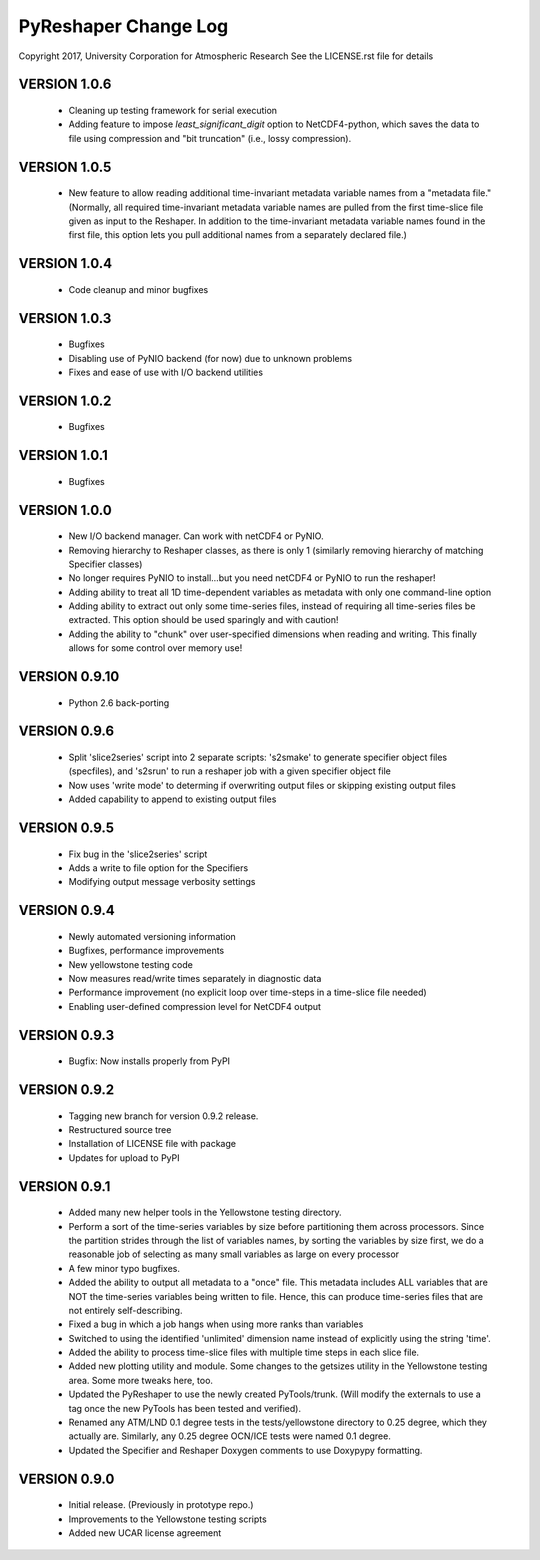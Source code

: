 PyReshaper Change Log
=====================

Copyright 2017, University Corporation for Atmospheric Research
See the LICENSE.rst file for details

VERSION 1.0.6
-------------

 - Cleaning up testing framework for serial execution
 - Adding feature to impose `least_significant_digit` option to NetCDF4-python,
   which saves the data to file using compression and "bit truncation" (i.e.,
   lossy compression).  

VERSION 1.0.5
-------------

 - New feature to allow reading additional time-invariant metadata
   variable names from a "metadata file."  (Normally, all required
   time-invariant metadata variable names are pulled from the first
   time-slice file given as input to the Reshaper.  In addition to
   the time-invariant metadata variable names found in the first
   file, this option lets you pull additional names from a separately
   declared file.)

VERSION 1.0.4
-------------

 - Code cleanup and minor bugfixes
 
VERSION 1.0.3
-------------

 - Bugfixes
 - Disabling use of PyNIO backend (for now) due to unknown problems
 - Fixes and ease of use with I/O backend utilities
 
VERSION 1.0.2
-------------

 - Bugfixes
 
VERSION 1.0.1
-------------

 - Bugfixes

VERSION 1.0.0
-------------

 - New I/O backend manager.  Can work with netCDF4 or PyNIO.
 - Removing hierarchy to Reshaper classes, as there is only 1 (similarly
   removing hierarchy of matching Specifier classes)
 - No longer requires PyNIO to install...but you need netCDF4 or PyNIO to
   run the reshaper!
 - Adding ability to treat all 1D time-dependent variables as metadata
   with only one command-line option
 - Adding ability to extract out only some time-series files, instead of
   requiring all time-series files be extracted.  This option should be
   used sparingly and with caution!
 - Adding the ability to "chunk" over user-specified dimensions when
   reading and writing.  This finally allows for some control over memory
   use!


VERSION 0.9.10
--------------

 - Python 2.6 back-porting


VERSION 0.9.6
-------------

 - Split 'slice2series' script into 2 separate scripts: 's2smake' to generate
   specifier object files (specfiles), and 's2srun' to run a reshaper job
   with a given specifier object file
 - Now uses 'write mode' to determing if overwriting output files or skipping
   existing output files
 - Added capability to append to existing output files


VERSION 0.9.5
-------------

 - Fix bug in the 'slice2series' script
 - Adds a write to file option for the Specifiers
 - Modifying output message verbosity settings


VERSION 0.9.4
-------------

 - Newly automated versioning information
 - Bugfixes, performance improvements
 - New yellowstone testing code
 - Now measures read/write times separately in diagnostic data
 - Performance improvement (no explicit loop over time-steps in a time-slice
   file needed)
 - Enabling user-defined compression level for NetCDF4 output


VERSION 0.9.3
-------------

 - Bugfix: Now installs properly from PyPI


VERSION 0.9.2
-------------

 - Tagging new branch for version 0.9.2 release.
 - Restructured source tree
 - Installation of LICENSE file with package
 - Updates for upload to PyPI


VERSION 0.9.1
-------------
  
 - Added many new helper tools in the Yellowstone testing directory.
 - Perform a sort of the time-series variables by size before partitioning
   them across processors.  Since the partition strides through the list of
   variables names, by sorting the variables by size first, we do a reasonable
   job of selecting as many small variables as large on every processor
 - A few minor typo bugfixes.
 - Added the ability to output all metadata to a "once" file.  This metadata
   includes ALL variables that are NOT the time-series variables being written
   to file.  Hence, this can produce time-series files that are not entirely
   self-describing.
 - Fixed a bug in which a job hangs when using more ranks than variables
 - Switched to using the identified 'unlimited' dimension name instead of
   explicitly using the string 'time'.
 - Added the ability to process time-slice files with multiple time steps
   in each slice file. 
 - Added new plotting utility and module.  Some changes to the getsizes
   utility in the Yellowstone testing area.  Some more tweaks here, too.
 - Updated the PyReshaper to use the newly created PyTools/trunk.  (Will
   modify the externals to use a tag once the new PyTools has been tested and
   verified).
 - Renamed any ATM/LND 0.1 degree tests in the tests/yellowstone directory to 
   0.25 degree, which they actually are.  Similarly, any 0.25 degree OCN/ICE
   tests were named 0.1 degree.
 - Updated the Specifier and Reshaper Doxygen comments to use Doxypypy
   formatting.


VERSION 0.9.0
-------------

 - Initial release.  (Previously in prototype repo.)
 - Improvements to the Yellowstone testing scripts
 - Added new UCAR license agreement
